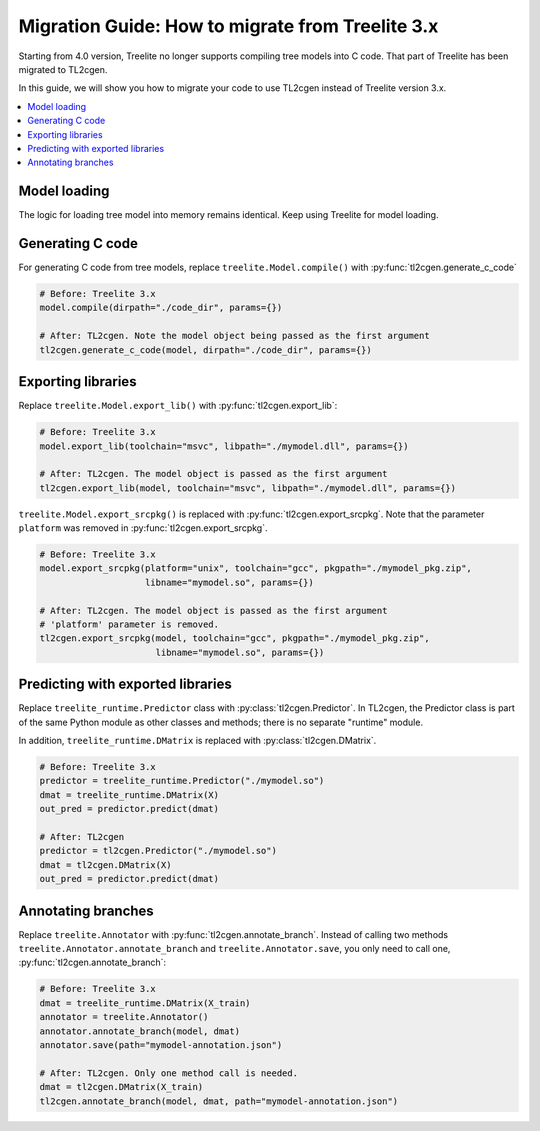 =================================================
Migration Guide: How to migrate from Treelite 3.x
=================================================

Starting from 4.0 version, Treelite no longer supports compiling tree models into
C code. That part of Treelite has been migrated to TL2cgen.

In this guide, we will show you how to migrate your code to use TL2cgen instead of
Treelite version 3.x.

.. contents::
  :local:

Model loading
=============
The logic for loading tree model into memory remains identical. Keep using Treelite
for model loading.

.. code-block:: python
  :caption: Load XGBoost model from files

  model = treelite.Model.load("xgboost_model.bin", model_format="xgboost")
  # Or
  model = treelite.Model.load("xgboost_model.json", model_format="xgboost_json")
  # Or
  model = treelite.Model.from_xgboost(bst)  # bst is xgboost.Booster type

.. code-block:: python
  :caption: Load LightGBM model

  model = treelite.Model.load("lightgbm_model.txt", model_format="lightgbm")
  # Or
  model = treelite.Model.from_lightgbm(bst)  # bst is lightgbm.Booster type

.. code-block:: python
  :caption: Load scikit-learn model

  model = treelite.sklearn.import_model(clf)  # clf is a scikit-learn model object


.. code-block:: python
  :caption: Load a tree model using the model builder interface

  builder = treelite.ModelBuilder(num_feature=3)

  tree = treelite.ModelBuilder.Tree()
  tree[0].set_numerical_test_node(
    feature_id=0,
    opname="<",
    threshold=5.0,
    default_left=True,
    left_child_key=1,
    right_child_key=2
  )
  tree[1].set_leaf_node(0.6)
  tree[2].set_leaf_node(-0.4)
  tree[0].set_root()

  builder.append(tree)
  model = builder.commit()  # Obtain treelite.Model object

Generating C code
=================

For generating C code from tree models, replace ``treelite.Model.compile()``
with :py:func:`tl2cgen.generate_c_code`

.. code-block:: python

  # Before: Treelite 3.x
  model.compile(dirpath="./code_dir", params={})

  # After: TL2cgen. Note the model object being passed as the first argument
  tl2cgen.generate_c_code(model, dirpath="./code_dir", params={})

Exporting libraries
===================
Replace ``treelite.Model.export_lib()`` with :py:func:`tl2cgen.export_lib`:

.. code-block:: python

  # Before: Treelite 3.x
  model.export_lib(toolchain="msvc", libpath="./mymodel.dll", params={})

  # After: TL2cgen. The model object is passed as the first argument
  tl2cgen.export_lib(model, toolchain="msvc", libpath="./mymodel.dll", params={})

``treelite.Model.export_srcpkg()`` is replaced with :py:func:`tl2cgen.export_srcpkg`.
Note that the parameter ``platform`` was removed in :py:func:`tl2cgen.export_srcpkg`.

.. code-block:: python

  # Before: Treelite 3.x
  model.export_srcpkg(platform="unix", toolchain="gcc", pkgpath="./mymodel_pkg.zip",
                      libname="mymodel.so", params={})

  # After: TL2cgen. The model object is passed as the first argument
  # 'platform' parameter is removed.
  tl2cgen.export_srcpkg(model, toolchain="gcc", pkgpath="./mymodel_pkg.zip",
                        libname="mymodel.so", params={})

Predicting with exported libraries
==================================
Replace ``treelite_runtime.Predictor`` class with :py:class:`tl2cgen.Predictor`.
In TL2cgen, the Predictor class is part of the same Python module as other
classes and methods; there is no separate "runtime" module.

In addition, ``treelite_runtime.DMatrix`` is replaced with
:py:class:`tl2cgen.DMatrix`.

.. code-block:: python

  # Before: Treelite 3.x
  predictor = treelite_runtime.Predictor("./mymodel.so")
  dmat = treelite_runtime.DMatrix(X)
  out_pred = predictor.predict(dmat)

  # After: TL2cgen
  predictor = tl2cgen.Predictor("./mymodel.so")
  dmat = tl2cgen.DMatrix(X)
  out_pred = predictor.predict(dmat)

Annotating branches
===================
Replace ``treelite.Annotator`` with :py:func:`tl2cgen.annotate_branch`.
Instead of calling two methods ``treelite.Annotator.annotate_branch`` and
``treelite.Annotator.save``, you only need to call one,
:py:func:`tl2cgen.annotate_branch`:

.. code-block:: python

  # Before: Treelite 3.x
  dmat = treelite_runtime.DMatrix(X_train)
  annotator = treelite.Annotator()
  annotator.annotate_branch(model, dmat)
  annotator.save(path="mymodel-annotation.json")

  # After: TL2cgen. Only one method call is needed.
  dmat = tl2cgen.DMatrix(X_train)
  tl2cgen.annotate_branch(model, dmat, path="mymodel-annotation.json")
